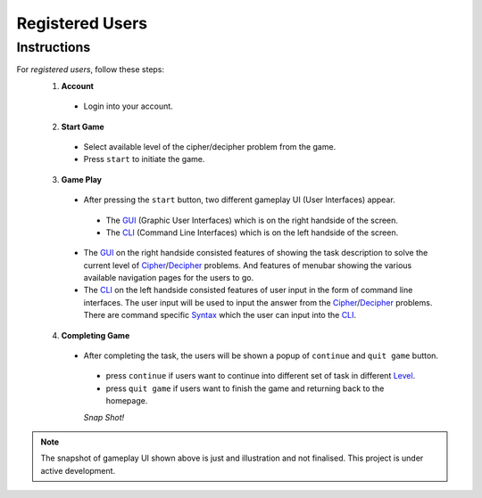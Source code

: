 **Registered Users**
=====================
Instructions
-------------
For *registered users*, follow these steps:
 1. **Account**
   - Login into your account.
 2. **Start Game**
   - Select available level of the cipher/decipher problem from the game.
   - Press ``start`` to initiate the game.
 3. **Game Play**   
   - After pressing the ``start`` button, two different gameplay UI (User Interfaces) appear.
    - The `GUI <https://hackerkracker.readthedocs.io/en/latest/concepts/gui.html>`_ (Graphic User Interfaces) which is on the right handside of the screen.
    - The  `CLI <https://hackerkracker.readthedocs.io/en/latest/concepts/cli.html>`_ (Command Line Interfaces) which is on the left handside of the screen.
   - The `GUI <https://hackerkracker.readthedocs.io/en/latest/concepts/gui.html>`_ on the right handside consisted features of showing the task description
     to solve the current level of `Cipher <https://hackerkracker.readthedocs.io/en/latest/concepts/cipher.html>`_/`Decipher <https://hackerkracker.readthedocs.io/en/latest/concepts/decipher.html>`_ problems. And features of menubar
     showing the various available navigation pages for the users to go.
   - The  `CLI <https://hackerkracker.readthedocs.io/en/latest/concepts/cli.html>`_ on the left handside consisted features of user input in the form of command line interfaces. The user input will be used to input the answer from the `Cipher <https://hackerkracker.readthedocs.io/en/latest/concepts/cipher.html>`_/`Decipher <https://hackerkracker.readthedocs.io/en/latest/concepts/decipher.html>`_ problems. There are command specific  `Syntax <https://hackerkracker.readthedocs.io/en/latest/concepts/syntax.html>`_ which the user can input into the `CLI <https://hackerkracker.readthedocs.io/en/latest/concepts/cli.html>`_.
 4. **Completing Game**
   - After completing the task, the users will be shown a popup of ``continue`` and ``quit game`` button. 
    - press ``continue`` if users want to continue into different set of task in different `Level <https://hackerkracker.readthedocs.io/en/latest/concepts/level.html>`_.
    - press ``quit game`` if users want to finish the game and returning back to the homepage.
    
    *Snap Shot!*
.. figure:: https://github.com/techwithbob/HackerKracker/blob/b784dad1422e2de1fd0396ae8e4936f7352998de/docs/source/images/gameplay-ui.png
 :alt: index

.. note::
 
 The snapshot of gameplay UI shown above is just and illustration and not finalised. This project is under active development.

